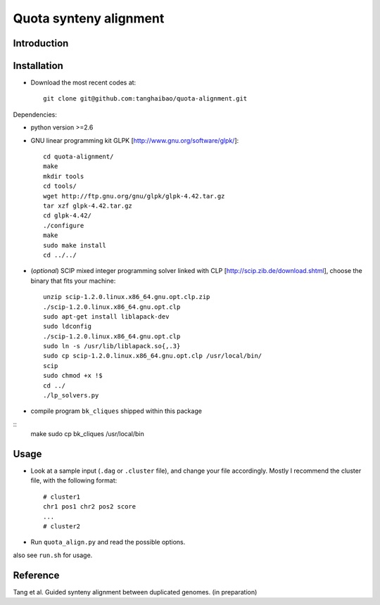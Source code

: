 Quota synteny alignment
=========================

Introduction
------------

Installation
------------

- Download the most recent codes at::

    git clone git@github.com:tanghaibao/quota-alignment.git

Dependencies:

- python version >=2.6

- GNU linear programming kit GLPK [http://www.gnu.org/software/glpk/]::

    cd quota-alignment/
    make
    mkdir tools
    cd tools/
    wget http://ftp.gnu.org/gnu/glpk/glpk-4.42.tar.gz
    tar xzf glpk-4.42.tar.gz
    cd glpk-4.42/
    ./configure
    make
    sudo make install
    cd ../../


- (*optional*) SCIP mixed integer programming solver linked with CLP [http://scip.zib.de/download.shtml], choose the binary that fits your machine::

    unzip scip-1.2.0.linux.x86_64.gnu.opt.clp.zip
    ./scip-1.2.0.linux.x86_64.gnu.opt.clp
    sudo apt-get install liblapack-dev
    sudo ldconfig
    ./scip-1.2.0.linux.x86_64.gnu.opt.clp
    sudo ln -s /usr/lib/liblapack.so{,.3}
    sudo cp scip-1.2.0.linux.x86_64.gnu.opt.clp /usr/local/bin/
    scip
    sudo chmod +x !$
    cd ../
    ./lp_solvers.py

- compile program ``bk_cliques`` shipped within this package
::
  make
  sudo cp bk_cliques /usr/local/bin


Usage
-----
- Look at a sample input (``.dag`` or ``.cluster`` file), and change your file accordingly. Mostly I recommend the cluster file, with the following format::

    # cluster1
    chr1 pos1 chr2 pos2 score
    ...
    # cluster2

- Run ``quota_align.py`` and read the possible options.

also see ``run.sh`` for usage.


Reference
---------
Tang et al. Guided synteny alignment between duplicated genomes. (in preparation)

